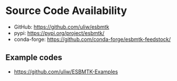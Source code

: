 * Source Code Availability

- GitHub: https://github.com/uliw/esbmtk
- pypi: https://pypi.org/project/esbmtk/
- conda-forge: https://github.com/conda-forge/esbmtk-feedstock/

** Example codes

- https://github.com/uliw/ESBMTK-Examples
